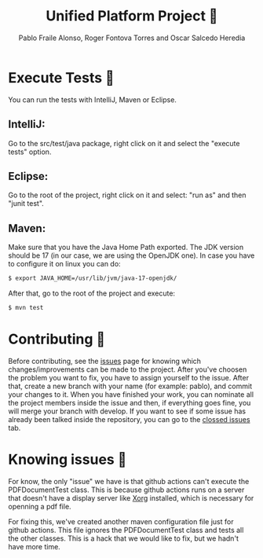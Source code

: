 #+TITLE: Unified Platform Project 📔
#+AUTHOR: Pablo Fraile Alonso, Roger Fontova Torres and Oscar Salcedo Heredia

[[https://github.com/Pablito2020/Unified-Platform/actions/workflows/maven.yml][https://github.com/Pablito2020/Unified-Platform/actions/workflows/maven.yml/badge.svg]]
[[https://github.com/Pablito2020/Unified-Platform/actions/workflows/javaformat.yml][https://github.com/Pablito2020/Unified-Platform/actions/workflows/javaformat.yml/badge.svg]]


* Execute Tests 🧪
You can run the tests with IntelliJ, Maven or Eclipse.

** IntelliJ:
Go to the src/test/java package, right click on it and select the "execute tests" option.

** Eclipse:
Go to the root of the project, right click on it and select: "run as" and then "junit test".

** Maven:
Make sure that you have the Java Home Path exported. The JDK version should be 17 (in our case, we are using the OpenJDK one).
In case you have to configure it on linux you can do:

#+BEGIN_SRC sh
    $ export JAVA_HOME=/usr/lib/jvm/java-17-openjdk/
#+END_SRC

After that, go to the root of the project and execute:
#+BEGIN_SRC sh
    $ mvn test
#+END_SRC


* Contributing 💬
Before contributing, see the [[https://github.com/Pablito2020/Unified-Platform/issues][issues]] page for knowing which changes/improvements can be made to the project. After you've choosen the problem you want to fix, you have to assign yourself to the issue. After that, create a new branch with your name (for example: pablo), and commit your changes to it.
When you have finished your work, you can nominate all the project members inside the issue and then, if everything goes fine, you will merge your branch with develop.
If you want to see if some issue has already been talked inside the repository, you can go to the [[https://github.com/Pablito2020/Unified-Platform/issues?q=is%3Aissue+is%3Aclosed][clossed issues]] tab.


* Knowing issues 🛑
For know, the only "issue" we have is that github actions can't execute the PDFDocumentTest class. This is because github actions runs on a server that doesn't have a display server like [[https://wiki.archlinux.org/title/Xorg][Xorg]] installed, which is necessary for openning a pdf file.

For fixing this, we've created another maven configuration file just for github actions. This file ignores the PDFDocumentTest class and tests all the other classes. This is a hack that we would like to fix, but we hadn't have more time.
